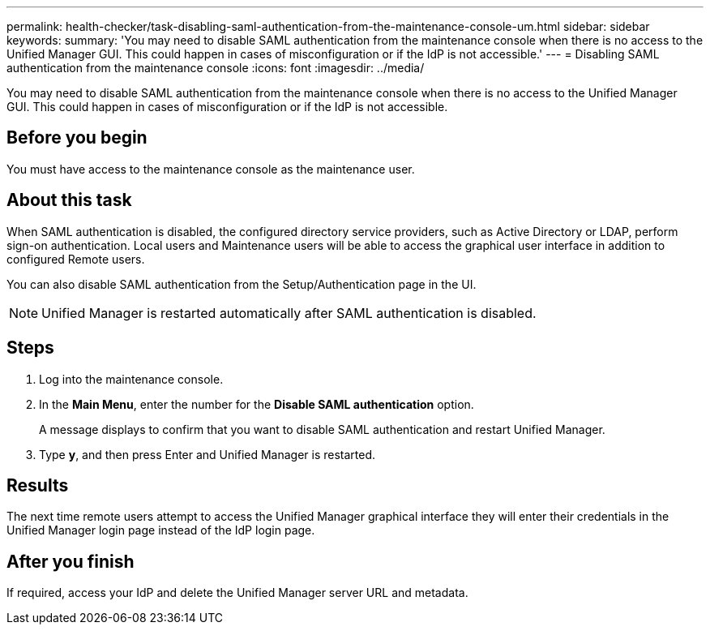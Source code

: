 ---
permalink: health-checker/task-disabling-saml-authentication-from-the-maintenance-console-um.html
sidebar: sidebar
keywords: 
summary: 'You may need to disable SAML authentication from the maintenance console when there is no access to the Unified Manager GUI. This could happen in cases of misconfiguration or if the IdP is not accessible.'
---
= Disabling SAML authentication from the maintenance console
:icons: font
:imagesdir: ../media/

[.lead]
You may need to disable SAML authentication from the maintenance console when there is no access to the Unified Manager GUI. This could happen in cases of misconfiguration or if the IdP is not accessible.

== Before you begin

You must have access to the maintenance console as the maintenance user.

== About this task

When SAML authentication is disabled, the configured directory service providers, such as Active Directory or LDAP, perform sign-on authentication. Local users and Maintenance users will be able to access the graphical user interface in addition to configured Remote users.

You can also disable SAML authentication from the Setup/Authentication page in the UI.

[NOTE]
====
Unified Manager is restarted automatically after SAML authentication is disabled.
====

== Steps

. Log into the maintenance console.
. In the *Main Menu*, enter the number for the *Disable SAML authentication* option.
+
A message displays to confirm that you want to disable SAML authentication and restart Unified Manager.

. Type *y*, and then press Enter and Unified Manager is restarted.

== Results

The next time remote users attempt to access the Unified Manager graphical interface they will enter their credentials in the Unified Manager login page instead of the IdP login page.

== After you finish

If required, access your IdP and delete the Unified Manager server URL and metadata.
